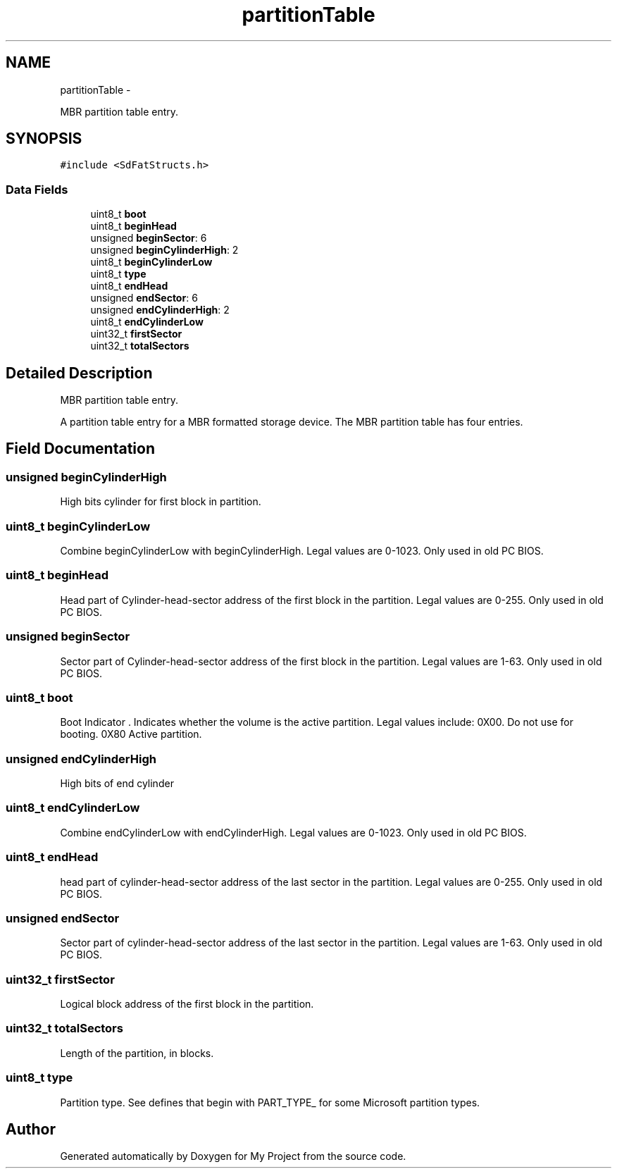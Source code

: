 .TH "partitionTable" 3 "Sun Mar 2 2014" "My Project" \" -*- nroff -*-
.ad l
.nh
.SH NAME
partitionTable \- 
.PP
MBR partition table entry\&.  

.SH SYNOPSIS
.br
.PP
.PP
\fC#include <SdFatStructs\&.h>\fP
.SS "Data Fields"

.in +1c
.ti -1c
.RI "uint8_t \fBboot\fP"
.br
.ti -1c
.RI "uint8_t \fBbeginHead\fP"
.br
.ti -1c
.RI "unsigned \fBbeginSector\fP: 6"
.br
.ti -1c
.RI "unsigned \fBbeginCylinderHigh\fP: 2"
.br
.ti -1c
.RI "uint8_t \fBbeginCylinderLow\fP"
.br
.ti -1c
.RI "uint8_t \fBtype\fP"
.br
.ti -1c
.RI "uint8_t \fBendHead\fP"
.br
.ti -1c
.RI "unsigned \fBendSector\fP: 6"
.br
.ti -1c
.RI "unsigned \fBendCylinderHigh\fP: 2"
.br
.ti -1c
.RI "uint8_t \fBendCylinderLow\fP"
.br
.ti -1c
.RI "uint32_t \fBfirstSector\fP"
.br
.ti -1c
.RI "uint32_t \fBtotalSectors\fP"
.br
.in -1c
.SH "Detailed Description"
.PP 
MBR partition table entry\&. 

A partition table entry for a MBR formatted storage device\&. The MBR partition table has four entries\&. 
.SH "Field Documentation"
.PP 
.SS "unsigned beginCylinderHigh"
High bits cylinder for first block in partition\&. 
.SS "uint8_t beginCylinderLow"
Combine beginCylinderLow with beginCylinderHigh\&. Legal values are 0-1023\&. Only used in old PC BIOS\&. 
.SS "uint8_t beginHead"
Head part of Cylinder-head-sector address of the first block in the partition\&. Legal values are 0-255\&. Only used in old PC BIOS\&. 
.SS "unsigned beginSector"
Sector part of Cylinder-head-sector address of the first block in the partition\&. Legal values are 1-63\&. Only used in old PC BIOS\&. 
.SS "uint8_t boot"
Boot Indicator \&. Indicates whether the volume is the active partition\&. Legal values include: 0X00\&. Do not use for booting\&. 0X80 Active partition\&. 
.SS "unsigned endCylinderHigh"
High bits of end cylinder 
.SS "uint8_t endCylinderLow"
Combine endCylinderLow with endCylinderHigh\&. Legal values are 0-1023\&. Only used in old PC BIOS\&. 
.SS "uint8_t endHead"
head part of cylinder-head-sector address of the last sector in the partition\&. Legal values are 0-255\&. Only used in old PC BIOS\&. 
.SS "unsigned endSector"
Sector part of cylinder-head-sector address of the last sector in the partition\&. Legal values are 1-63\&. Only used in old PC BIOS\&. 
.SS "uint32_t firstSector"
Logical block address of the first block in the partition\&. 
.SS "uint32_t totalSectors"
Length of the partition, in blocks\&. 
.SS "uint8_t type"
Partition type\&. See defines that begin with PART_TYPE_ for some Microsoft partition types\&. 

.SH "Author"
.PP 
Generated automatically by Doxygen for My Project from the source code\&.
